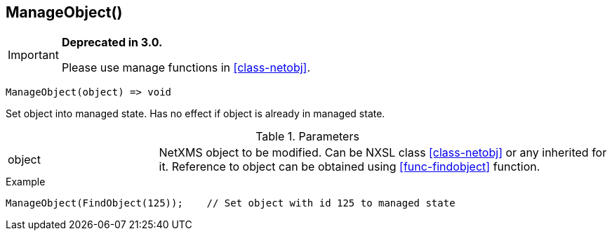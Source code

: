 [.nxsl-function]
[[func-manageobject]]
== ManageObject()

****
[IMPORTANT]
====
*Deprecated in 3.0.*

Please use manage functions in <<class-netobj>>.
====
****

[source,c]
----
ManageObject(object) => void
----

Set object into managed state. Has no effect if object is already in managed state.

.Parameters
[cols="1,3" grid="none", frame="none"]
|===
|object|NetXMS object to be modified. Can be NXSL class <<class-netobj>> or any inherited for it. Reference to object can be obtained using <<func-findobject>> function.
|===

.Return

.Example
[.source]
....
ManageObject(FindObject(125));    // Set object with id 125 to managed state
....
